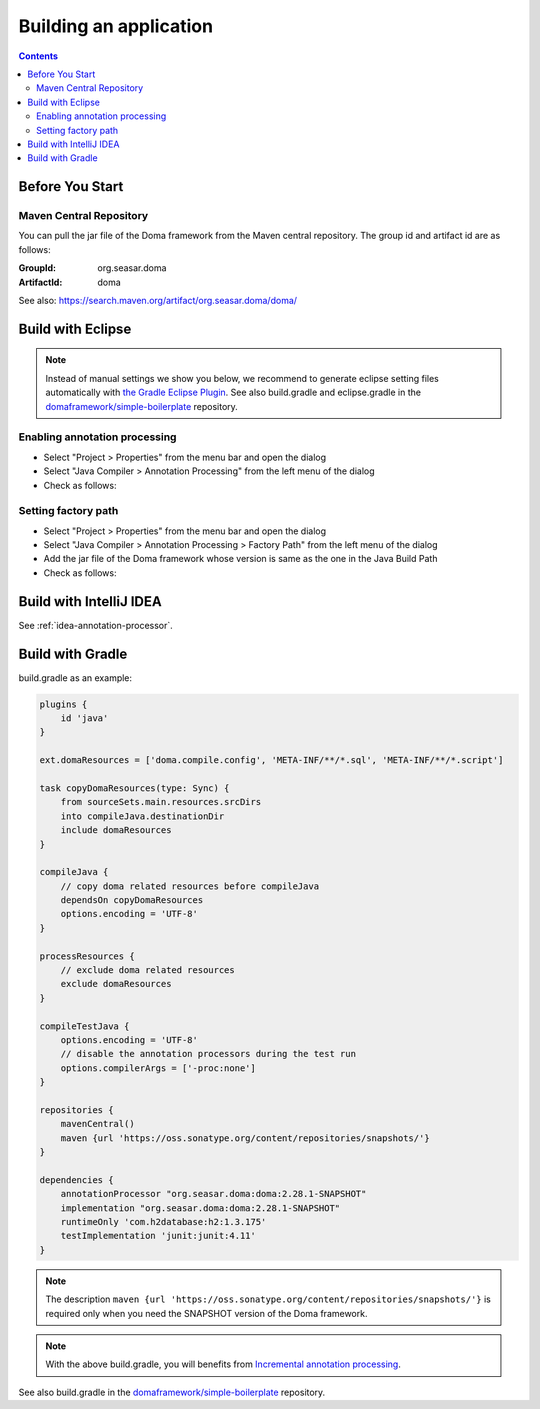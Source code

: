 =======================
Building an application
=======================

.. contents::
   :depth: 3

Before You Start
================

Maven Central Repository
------------------------

You can pull the jar file of the Doma framework from the Maven central repository.
The group id and artifact id are as follows:

:GroupId: org.seasar.doma
:ArtifactId: doma

See also: https://search.maven.org/artifact/org.seasar.doma/doma/

.. _eclipse-build:

Build with Eclipse
==================

.. note::

  Instead of manual settings we show you below,
  we recommend to generate eclipse setting files automatically with
  `the Gradle Eclipse Plugin <https://docs.gradle.org/current/userguide/eclipse_plugin.html>`_.
  See also build.gradle and eclipse.gradle in the
  `domaframework/simple-boilerplate <https://github.com/domaframework/simple-boilerplate>`_
  repository.

Enabling annotation processing
------------------------------

- Select "Project > Properties" from the menu bar and open the dialog
- Select "Java Compiler > Annotation Processing" from the left menu of the dialog
- Check as follows:

.. image:: images/annotation-processing.png
   :width: 80 %

Setting factory path
--------------------

- Select "Project > Properties" from the menu bar and open the dialog
- Select "Java Compiler > Annotation Processing > Factory Path" from the left menu of the dialog
- Add the jar file of the Doma framework whose version is same as the one in the Java Build Path
- Check as follows:

.. image:: images/factory-path.png
   :width: 80 %

Build with IntelliJ IDEA
========================

See :ref:`idea-annotation-processor`.

.. _build-with-gradle:

Build with Gradle
=================

build.gradle as an example:

.. code-block:: groovy

  plugins {
      id 'java'
  }

  ext.domaResources = ['doma.compile.config', 'META-INF/**/*.sql', 'META-INF/**/*.script']

  task copyDomaResources(type: Sync) {
      from sourceSets.main.resources.srcDirs
      into compileJava.destinationDir
      include domaResources
  }

  compileJava {
      // copy doma related resources before compileJava
      dependsOn copyDomaResources
      options.encoding = 'UTF-8'
  }

  processResources {
      // exclude doma related resources
      exclude domaResources
  }

  compileTestJava {
      options.encoding = 'UTF-8'
      // disable the annotation processors during the test run
      options.compilerArgs = ['-proc:none']
  }

  repositories {
      mavenCentral()
      maven {url 'https://oss.sonatype.org/content/repositories/snapshots/'}
  }

  dependencies {
      annotationProcessor "org.seasar.doma:doma:2.28.1-SNAPSHOT"
      implementation "org.seasar.doma:doma:2.28.1-SNAPSHOT"
      runtimeOnly 'com.h2database:h2:1.3.175'
      testImplementation 'junit:junit:4.11'
  }


.. note::

  The description ``maven {url 'https://oss.sonatype.org/content/repositories/snapshots/'}`` is required
  only when you need the SNAPSHOT version of the Doma framework.

.. note::

  With the above build.gradle, you will benefits from
  `Incremental annotation processing <https://gradle.org/whats-new/gradle-5/#incremental-annotation-processing>`_.

See also build.gradle in the
`domaframework/simple-boilerplate <https://github.com/domaframework/simple-boilerplate>`_ repository.
